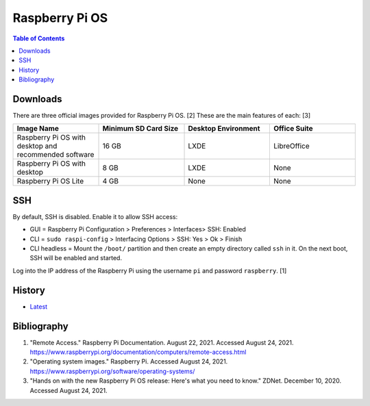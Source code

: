Raspberry Pi OS
===============

.. contents:: Table of Contents

Downloads
---------

There are three official images provided for Raspberry Pi OS. [2] These are the main features of each: [3]

.. csv-table::
   :header: Image Name, Minimum SD Card Size, Desktop Environment, Office Suite
   :widths: 20, 20, 20, 20

   Raspberry Pi OS with desktop and recommended software, 16 GB, LXDE, LibreOffice
   Raspberry Pi OS with desktop, 8 GB, LXDE, None
   Raspberry Pi OS Lite, 4 GB, None, None

SSH
---

By default, SSH is disabled. Enable it to allow SSH access:

- GUI = Raspberry Pi Configuration > Preferences > Interfaces> SSH: Enabled
- CLI = ``sudo raspi-config`` > Interfacing Options > SSH: Yes > Ok > Finish
- CLI headless = Mount the ``/boot/`` partition and then create an empty directory called ``ssh`` in it. On the next boot, SSH will be enabled and started.

Log into the IP address of the Raspberry Pi using the username ``pi`` and password ``raspberry``. [1]

History
-------

-  `Latest <https://github.com/ekultails/rootpages/commits/main/src/linux_distributions/raspberry_pi_os.rst>`__

Bibliography
------------

1. "Remote Access." Raspberry Pi Documentation. August 22, 2021. Accessed August 24, 2021. https://www.raspberrypi.org/documentation/computers/remote-access.html
2. "Operating system images." Raspberry Pi. Accessed August 24, 2021. https://www.raspberrypi.org/software/operating-systems/
3. "Hands on with the new Raspberry Pi OS release: Here's what you need to know." ZDNet. December 10, 2020. Accessed August 24, 2021.
